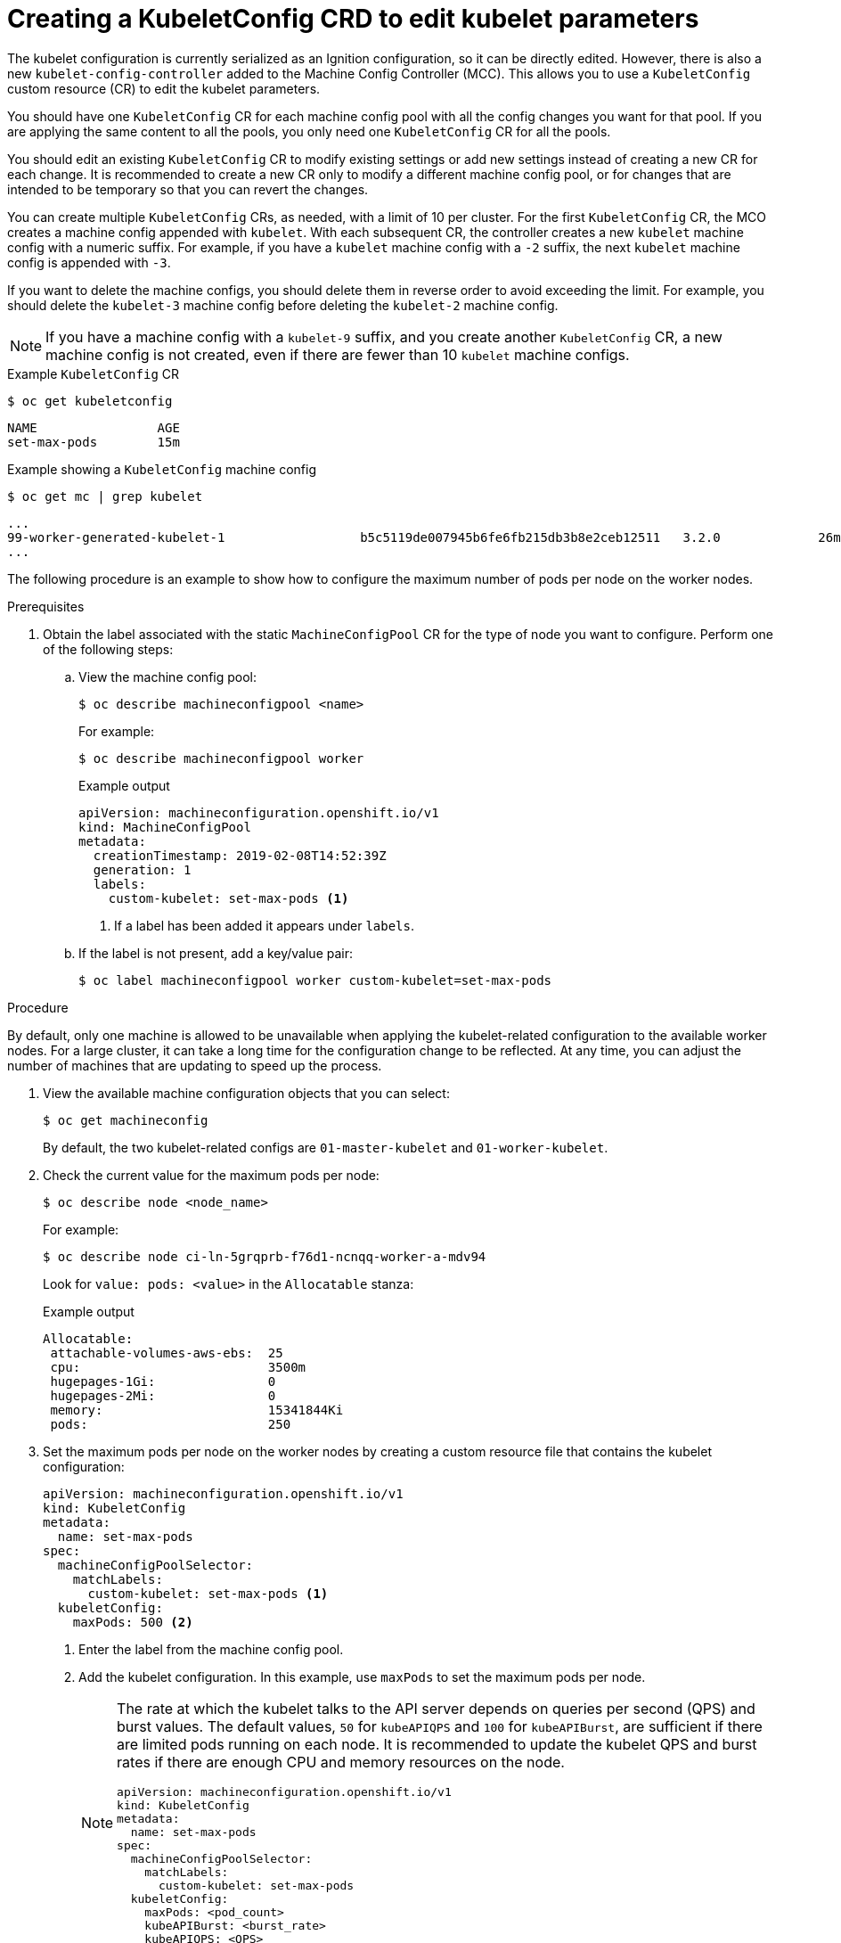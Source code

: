 // Module included in the following assemblies:
//
// * scalability_and_performance/recommended-host-practices.adoc
// * post_installation_configuration/node-tasks.adoc
// * post_installation_configuration/machine-configuration-tasks.adoc

[id="create-a-kubeletconfig-crd-to-edit-kubelet-parameters_{context}"]
= Creating a KubeletConfig CRD to edit kubelet parameters

The kubelet configuration is currently serialized as an Ignition configuration, so it can be directly edited. However, there is also a new
`kubelet-config-controller` added to the Machine Config Controller (MCC). This allows you to use a `KubeletConfig` custom resource (CR) to edit the kubelet parameters.

You should have one `KubeletConfig` CR for each machine config pool with all the config changes you want for that pool. If you are applying the same content to all the pools, you only need one `KubeletConfig` CR for all the pools.

You should edit an existing `KubeletConfig` CR to modify existing settings or add new settings instead of creating a new CR for each change. It is recommended to create a new CR only to modify a different machine config pool, or for changes that are intended to be temporary so that you can revert the changes.

You can create multiple `KubeletConfig` CRs, as needed, with a limit of 10 per cluster. For the first `KubeletConfig` CR, the MCO creates a machine config appended with `kubelet`. With each subsequent CR, the controller creates a new `kubelet` machine config with a numeric suffix. For example, if you have a `kubelet` machine config with a `-2` suffix, the next `kubelet` machine config is appended with `-3`.

If you want to delete the machine configs, you should delete them in reverse order to avoid exceeding the limit. For example, you should delete the `kubelet-3` machine config before deleting the `kubelet-2` machine config.

[NOTE]
====
If you have a machine config with a `kubelet-9` suffix, and you create another `KubeletConfig` CR, a new machine config is not created, even if there are fewer than 10 `kubelet` machine configs.
====

.Example `KubeletConfig` CR
[source,terminal]
----
$ oc get kubeletconfig
----

[source, terminal]
----
NAME                AGE
set-max-pods        15m
----

.Example showing a `KubeletConfig` machine config
[source,terminal]
----
$ oc get mc | grep kubelet
----

[source, terminal]
----
...
99-worker-generated-kubelet-1                  b5c5119de007945b6fe6fb215db3b8e2ceb12511   3.2.0             26m
...
----

The following procedure is an example to show how to configure the maximum number of pods per node on the worker nodes.

.Prerequisites

. Obtain the label associated with the static `MachineConfigPool` CR for the type of node you want to configure.
Perform one of the following steps:

.. View the machine config pool:
+
[source,terminal]
----
$ oc describe machineconfigpool <name>
----
+
For example:
+
[source,terminal]
----
$ oc describe machineconfigpool worker
----
+
.Example output
[source,yaml]
----
apiVersion: machineconfiguration.openshift.io/v1
kind: MachineConfigPool
metadata:
  creationTimestamp: 2019-02-08T14:52:39Z
  generation: 1
  labels:
    custom-kubelet: set-max-pods <1>
----
<1> If a label has been added it appears under `labels`.

.. If the label is not present, add a key/value pair:
+
[source,terminal]
----
$ oc label machineconfigpool worker custom-kubelet=set-max-pods
----

.Procedure

By default, only one machine is allowed to be unavailable when applying the
kubelet-related configuration to the available worker nodes. For a large
cluster, it can take a long time for the configuration change to be reflected.
At any time, you can adjust the number of machines that are updating to speed up
the process.

. View the available machine configuration objects that you can select:
+
[source,terminal]
----
$ oc get machineconfig
----
+
By default, the two kubelet-related configs are `01-master-kubelet` and `01-worker-kubelet`.

. Check the current value for the maximum pods per node:
+
[source,terminal]
----
$ oc describe node <node_name>
----
+
For example:
+
[source,terminal]
----
$ oc describe node ci-ln-5grqprb-f76d1-ncnqq-worker-a-mdv94
----
+
Look for `value: pods: <value>` in the `Allocatable` stanza:
+
.Example output
[source,terminal]
----
Allocatable:
 attachable-volumes-aws-ebs:  25
 cpu:                         3500m
 hugepages-1Gi:               0
 hugepages-2Mi:               0
 memory:                      15341844Ki
 pods:                        250
----

. Set the maximum pods per node on the worker nodes by creating a custom resource file that contains the kubelet configuration:
+
[source,yaml]
----
apiVersion: machineconfiguration.openshift.io/v1
kind: KubeletConfig
metadata:
  name: set-max-pods
spec:
  machineConfigPoolSelector:
    matchLabels:
      custom-kubelet: set-max-pods <1>
  kubeletConfig:
    maxPods: 500 <2>
----
<1> Enter the label from the machine config pool.
<2> Add the kubelet configuration. In this example, use `maxPods` to set the maximum pods per node.
+
[NOTE]
====
The rate at which the kubelet talks to the API server depends on queries per second (QPS) and burst values. The default values, `50` for `kubeAPIQPS` and `100` for `kubeAPIBurst`, are sufficient if there are limited pods running on each node. It is recommended to update the kubelet QPS and burst rates if there are enough CPU and memory resources on the node.

[source,yaml]
----
apiVersion: machineconfiguration.openshift.io/v1
kind: KubeletConfig
metadata:
  name: set-max-pods
spec:
  machineConfigPoolSelector:
    matchLabels:
      custom-kubelet: set-max-pods
  kubeletConfig:
    maxPods: <pod_count>
    kubeAPIBurst: <burst_rate>
    kubeAPIQPS: <QPS>
----
====

.. Create the `KubeletConfig` object:
+
[source,terminal]
----
$ oc create -f change-maxPods-cr.yaml
----

.. Verify that the `KubeletConfig` object is created:
+
[source,terminal]
----
$ oc get kubeletconfig
----
+
.Example output
[source, terminal]
----
NAME                AGE
set-max-pods        15m
----
+
Depending on the number of worker nodes in the cluster, wait for the worker nodes to be rebooted one by one. For a cluster with 3 worker nodes, this could take about 10 to 15 minutes.

. Verify that the changes are applied to the node:

.. Check on a worker node that the `maxPods` value changed:
+
[source,terminal]
----
$ oc describe node <node_name>
----

.. Locate the `Allocatable` stanza:
+
[source,terminal]
----
 ...
Allocatable:
  attachable-volumes-gce-pd:  127
  cpu:                        3500m
  ephemeral-storage:          123201474766
  hugepages-1Gi:              0
  hugepages-2Mi:              0
  memory:                     14225400Ki
  pods:                       500 <1>
 ...
----
<1> In this example, the `pods` parameter should report the value you set in the `KubeletConfig` object.

. Verify the change in the `KubeletConfig` object:
+
[source,terminal]
----
$ oc get kubeletconfigs set-max-pods -o yaml
----
+
This should show a status of `True` and `type:Success`, as shown in the following example:
+
[source,yaml]
----
spec:
  kubeletConfig:
    maxPods: 500
  machineConfigPoolSelector:
    matchLabels:
      custom-kubelet: set-max-pods
status:
  conditions:
  - lastTransitionTime: "2021-06-30T17:04:07Z"
    message: Success
    status: "True"
    type: Success
----
